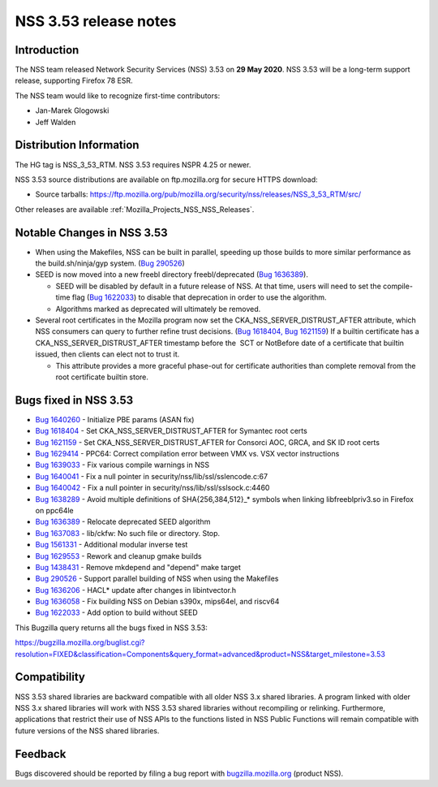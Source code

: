 .. _Mozilla_Projects_NSS_NSS_3_53_release_notes:

======================
NSS 3.53 release notes
======================
.. _Introduction:

Introduction
------------

The NSS team released Network Security Services (NSS) 3.53 on **29 May 2020**. NSS 3.53 will be a
long-term support release, supporting Firefox 78 ESR.

The NSS team would like to recognize first-time contributors:

-  Jan-Marek Glogowski
-  Jeff Walden

.. _Distribution_Information:

Distribution Information
------------------------

The HG tag is NSS_3_53_RTM. NSS 3.53 requires NSPR 4.25 or newer.

NSS 3.53 source distributions are available on ftp.mozilla.org for secure HTTPS download:

-  Source tarballs:
   https://ftp.mozilla.org/pub/mozilla.org/security/nss/releases/NSS_3_53_RTM/src/

Other releases are available :ref:`Mozilla_Projects_NSS_NSS_Releases`.

.. _Notable_Changes_in_NSS_3.53:

Notable Changes in NSS 3.53
---------------------------

-  When using the Makefiles, NSS can be built in parallel, speeding up those builds to more similar
   performance as the build.sh/ninja/gyp system. (`Bug
   290526 <https://bugzilla.mozilla.org/show_bug.cgi?id=290526>`__)
-  SEED is now moved into a new freebl directory freebl/deprecated (`Bug
   1636389 <https://bugzilla.mozilla.org/show_bug.cgi?id=1636389>`__).

   -  SEED will be disabled by default in a future release of NSS. At that time, users will need to
      set the compile-time flag (`Bug
      1622033 <https://bugzilla.mozilla.org/show_bug.cgi?id=1622033>`__) to disable that deprecation
      in order to use the algorithm.
   -  Algorithms marked as deprecated will ultimately be removed.

-  Several root certificates in the Mozilla program now set the CKA_NSS_SERVER_DISTRUST_AFTER
   attribute, which NSS consumers can query to further refine trust decisions. (`Bug
   1618404, <https://bugzilla.mozilla.org/show_bug.cgi?id=1618404>`__ `Bug
   1621159 <https://bugzilla.mozilla.org/show_bug.cgi?id=1621159>`__) If a builtin certificate has a
   CKA_NSS_SERVER_DISTRUST_AFTER timestamp before the  SCT or NotBefore date of a certificate that
   builtin issued, then clients can elect not to trust it.

   -  This attribute provides a more graceful phase-out for certificate authorities than complete
      removal from the root certificate builtin store.

.. _Bugs_fixed_in_NSS_3.53:

Bugs fixed in NSS 3.53
----------------------

-  `Bug 1640260 <https://bugzilla.mozilla.org/show_bug.cgi?id=1640260>`__ - Initialize PBE params
   (ASAN fix)
-  `Bug 1618404 <https://bugzilla.mozilla.org/show_bug.cgi?id=1618404>`__ - Set
   CKA_NSS_SERVER_DISTRUST_AFTER for Symantec root certs
-  `Bug 1621159 <https://bugzilla.mozilla.org/show_bug.cgi?id=1621159>`__ - Set
   CKA_NSS_SERVER_DISTRUST_AFTER for Consorci AOC, GRCA, and SK ID root certs
-  `Bug 1629414 <https://bugzilla.mozilla.org/show_bug.cgi?id=1629414>`__ - PPC64: Correct
   compilation error between VMX vs. VSX vector instructions
-  `Bug 1639033 <https://bugzilla.mozilla.org/show_bug.cgi?id=1639033>`__ - Fix various compile
   warnings in NSS
-  `Bug 1640041 <https://bugzilla.mozilla.org/show_bug.cgi?id=1640041>`__ - Fix a null pointer in
   security/nss/lib/ssl/sslencode.c:67
-  `Bug 1640042 <https://bugzilla.mozilla.org/show_bug.cgi?id=1640042>`__ - Fix a null pointer in
   security/nss/lib/ssl/sslsock.c:4460
-  `Bug 1638289 <https://bugzilla.mozilla.org/show_bug.cgi?id=1638289>`__ - Avoid multiple
   definitions of SHA{256,384,512}_\* symbols when linking libfreeblpriv3.so in Firefox on ppc64le
-  `Bug 1636389 <https://bugzilla.mozilla.org/show_bug.cgi?id=1636389>`__ - Relocate deprecated SEED
   algorithm
-  `Bug 1637083 <https://bugzilla.mozilla.org/show_bug.cgi?id=1637083>`__ - lib/ckfw: No such file
   or directory. Stop.
-  `Bug 1561331 <https://bugzilla.mozilla.org/show_bug.cgi?id=1561331>`__ - Additional modular
   inverse test
-  `Bug 1629553 <https://bugzilla.mozilla.org/show_bug.cgi?id=1629553>`__ - Rework and cleanup gmake
   builds
-  `Bug 1438431 <https://bugzilla.mozilla.org/show_bug.cgi?id=1438431>`__ - Remove mkdepend and
   "depend" make target
-  `Bug 290526 <https://bugzilla.mozilla.org/show_bug.cgi?id=290526>`__ - Support parallel building
   of NSS when using the Makefiles
-  `Bug 1636206 <https://bugzilla.mozilla.org/show_bug.cgi?id=1636206>`__ - HACL\* update after
   changes in libintvector.h
-  `Bug 1636058 <https://bugzilla.mozilla.org/show_bug.cgi?id=1636058>`__ - Fix building NSS on
   Debian s390x, mips64el, and riscv64
-  `Bug 1622033 <https://bugzilla.mozilla.org/show_bug.cgi?id=1622033>`__ - Add option to build
   without SEED

This Bugzilla query returns all the bugs fixed in NSS 3.53:

https://bugzilla.mozilla.org/buglist.cgi?resolution=FIXED&classification=Components&query_format=advanced&product=NSS&target_milestone=3.53

.. _Compatibility:

Compatibility
-------------

NSS 3.53 shared libraries are backward compatible with all older NSS 3.x shared libraries. A program
linked with older NSS 3.x shared libraries will work with NSS 3.53 shared libraries without
recompiling or relinking. Furthermore, applications that restrict their use of NSS APIs to the
functions listed in NSS Public Functions will remain compatible with future versions of the NSS
shared libraries.

.. _Feedback:

Feedback
--------

Bugs discovered should be reported by filing a bug report with
`bugzilla.mozilla.org <https://bugzilla.mozilla.org/enter_bug.cgi?product=NSS>`__ (product NSS).
